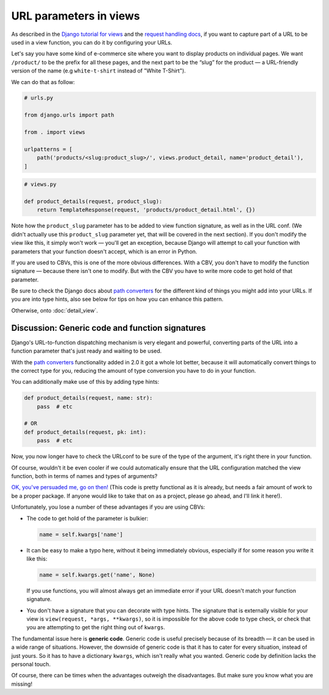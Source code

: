 URL parameters in views
=======================

As described in the `Django tutorial for views
<https://docs.djangoproject.com/en/3.0/intro/tutorial03/>`_ and the `request
handling docs
<https://docs.djangoproject.com/en/3.0/topics/http/urls/#how-django-processes-a-request>`_,
if you want to capture part of a URL to be used in a view function, you can do
it by configuring your URLs.

Let's say you have some kind of e-commerce site where you want to display
products on individual pages. We want ``/product/`` to be the prefix for all
these pages, and the next part to be the “slug” for the product — a URL-friendly
version of the name (e.g ``white-t-shirt`` instead of "White T-Shirt").

We can do that as follow:

.. code-block:: python

   # urls.py

   from django.urls import path

   from . import views

   urlpatterns = [
       path('products/<slug:product_slug>/', views.product_detail, name='product_detail'),
   ]

.. code-block:: python

   # views.py

   def product_details(request, product_slug):
       return TemplateResponse(request, 'products/product_detail.html', {})


Note how the ``product_slug`` parameter has to be added to view function
signature, as well as in the URL conf. (We didn't actually use this
``product_slug`` parameter yet, that will be covered in the next section). If
you don't modify the view like this, it simply won't work — you'll get an
exception, because Django will attempt to call your function with parameters
that your function doesn't accept, which is an error in Python.

If you are used to CBVs, this is one of the more obvious differences. With a
CBV, you don't have to modify the function signature — because there isn't one
to modify. But with the CBV you have to write more code to get hold of that
parameter.

Be sure to check the Django docs about `path converters
<https://docs.djangoproject.com/en/3.0/topics/http/urls/#path-converters>`_ for
the different kind of things you might add into your URLs. If you are into type
hints, also see below for tips on how you can enhance this pattern.

Otherwise, onto :doc:`detail_view`.

Discussion: Generic code and function signatures
------------------------------------------------

Django's URL-to-function dispatching mechanism is very elegant and powerful,
converting parts of the URL into a function parameter that's just ready and
waiting to be used.

With the `path converters
<https://docs.djangoproject.com/en/3.0/topics/http/urls/#path-converters>`_
functionality added in 2.0 it got a whole lot better, because it will
automatically convert things to the correct type for you, reducing the amount of
type conversion you have to do in your function.

You can additionally make use of this by adding type hints:

.. code-block:: python

   def product_details(request, name: str):
       pass  # etc

   # OR
   def product_details(request, pk: int):
       pass  # etc

Now, you now longer have to check the URLconf to be sure of the type of the
argument, it's right there in your function.

Of course, wouldn't it be even cooler if we could automatically ensure that the
URL configuration matched the view function, both in terms of names and types of
arguments?

`OK, you've persuaded me, go on then!
<https://gist.github.com/spookylukey/ebc68928d831da1f89bce15d9e18809d>`_ (This
code is pretty functional as it is already, but needs a fair amount of work to
be a proper package. If anyone would like to take that on as a project, please
go ahead, and I'll link it here!).

Unfortunately, you lose a number of these advantages if you are using CBVs:

* The code to get hold of the parameter is bulkier:

  .. code-block:: python

     name = self.kwargs['name']

* It can be easy to make a typo here, without it being immediately obvious, especially
  if for some reason you write it like this:

  .. code-block:: python

     name = self.kwargs.get('name', None)

  If you use functions, you will almost always get an immediate error if your
  URL doesn't match your function signature.

* You don't have a signature that you can decorate with type hints. The
  signature that is externally visible for your view is ``view(request, *args,
  **kwargs)``, so it is impossible for the above code to type check, or check
  that you are attempting to get the right thing out of ``kwargs``.

The fundamental issue here is **generic code**. Generic code is useful precisely
because of its breadth — it can be used in a wide range of situations. However,
the downside of generic code is that it has to cater for every situation,
instead of just yours. So it has to have a dictionary ``kwargs``, which isn't
really what you wanted. Generic code by definition lacks the personal touch.

Of course, there can be times when the advantages outweigh the disadvantages.
But make sure you know what you are missing!
